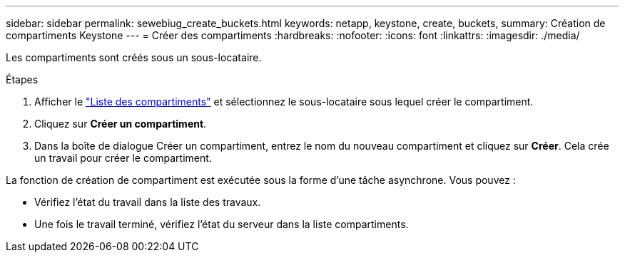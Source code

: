 ---
sidebar: sidebar 
permalink: sewebiug_create_buckets.html 
keywords: netapp, keystone, create, buckets, 
summary: Création de compartiments Keystone 
---
= Créer des compartiments
:hardbreaks:
:nofooter: 
:icons: font
:linkattrs: 
:imagesdir: ./media/


[role="lead"]
Les compartiments sont créés sous un sous-locataire.

.Étapes
. Afficher le link:sewebiug_view_buckets.html#view-buckets["Liste des compartiments"] et sélectionnez le sous-locataire sous lequel créer le compartiment.
. Cliquez sur *Créer un compartiment*.
. Dans la boîte de dialogue Créer un compartiment, entrez le nom du nouveau compartiment et cliquez sur *Créer*. Cela crée un travail pour créer le compartiment.


La fonction de création de compartiment est exécutée sous la forme d'une tâche asynchrone. Vous pouvez :

* Vérifiez l'état du travail dans la liste des travaux.
* Une fois le travail terminé, vérifiez l'état du serveur dans la liste compartiments.

